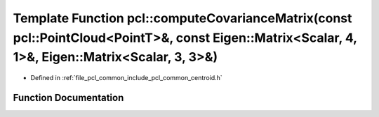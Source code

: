 .. _exhale_function_group__common_1gac36b146ec26b1ceb7be43a9ecaa010c4:

Template Function pcl::computeCovarianceMatrix(const pcl::PointCloud<PointT>&, const Eigen::Matrix<Scalar, 4, 1>&, Eigen::Matrix<Scalar, 3, 3>&)
================================================================================================================================================

- Defined in :ref:`file_pcl_common_include_pcl_common_centroid.h`


Function Documentation
----------------------


.. doxygenfunction:: pcl::computeCovarianceMatrix(const pcl::PointCloud<PointT>&, const Eigen::Matrix<Scalar, 4, 1>&, Eigen::Matrix<Scalar, 3, 3>&)
